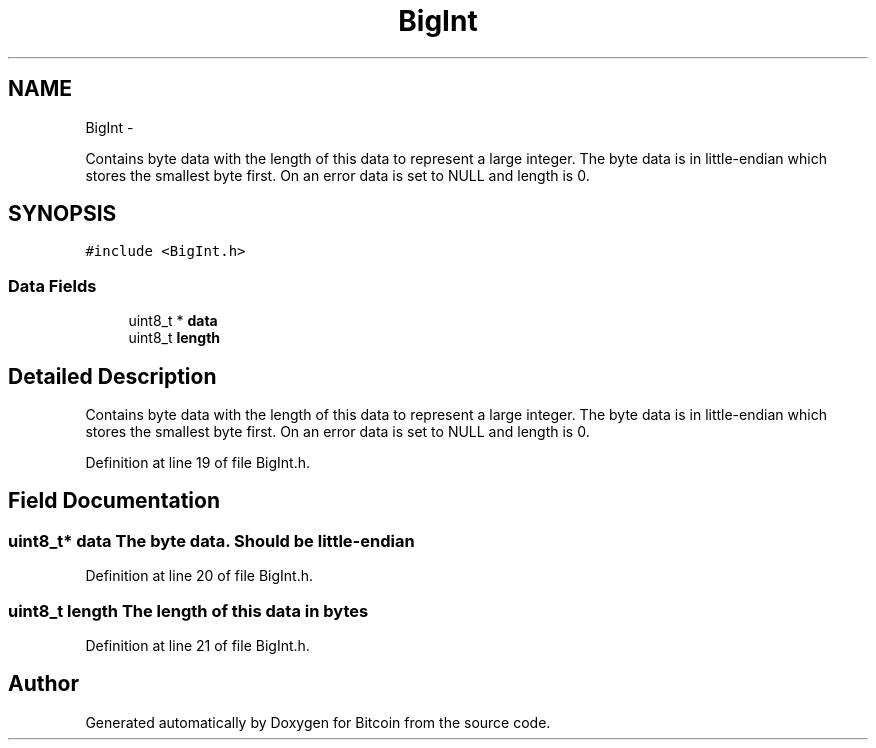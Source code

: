 .TH "BigInt" 3 "Fri Nov 9 2012" "Version 1.0" "Bitcoin" \" -*- nroff -*-
.ad l
.nh
.SH NAME
BigInt \- 
.PP
Contains byte data with the length of this data to represent a large integer. The byte data is in little-endian which stores the smallest byte first. On an error data is set to NULL and length is 0.  

.SH SYNOPSIS
.br
.PP
.PP
\fC#include <BigInt.h>\fP
.SS "Data Fields"

.in +1c
.ti -1c
.RI "uint8_t * \fBdata\fP"
.br
.ti -1c
.RI "uint8_t \fBlength\fP"
.br
.in -1c
.SH "Detailed Description"
.PP 
Contains byte data with the length of this data to represent a large integer. The byte data is in little-endian which stores the smallest byte first. On an error data is set to NULL and length is 0. 
.PP
Definition at line 19 of file BigInt.h.
.SH "Field Documentation"
.PP 
.SS "uint8_t* \fBdata\fP"The byte data. Should be little-endian 
.PP
Definition at line 20 of file BigInt.h.
.SS "uint8_t \fBlength\fP"The length of this data in bytes 
.PP
Definition at line 21 of file BigInt.h.

.SH "Author"
.PP 
Generated automatically by Doxygen for Bitcoin from the source code.
